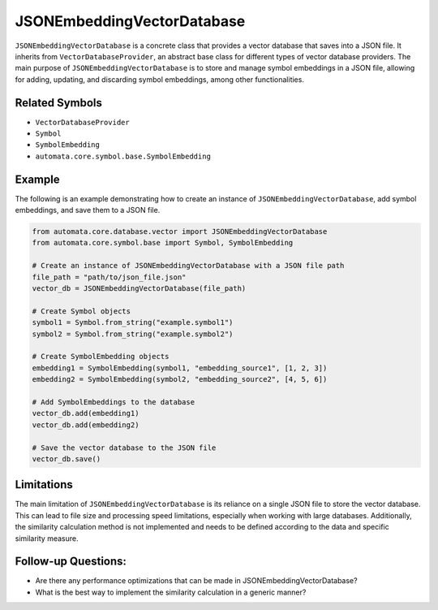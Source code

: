JSONEmbeddingVectorDatabase
==================

``JSONEmbeddingVectorDatabase`` is a concrete class that provides a vector
database that saves into a JSON file. It inherits from
``VectorDatabaseProvider``, an abstract base class for different types
of vector database providers. The main purpose of ``JSONEmbeddingVectorDatabase``
is to store and manage symbol embeddings in a JSON file, allowing for
adding, updating, and discarding symbol embeddings, among other
functionalities.

Related Symbols
---------------

-  ``VectorDatabaseProvider``
-  ``Symbol``
-  ``SymbolEmbedding``
-  ``automata.core.symbol.base.SymbolEmbedding``

Example
-------

The following is an example demonstrating how to create an instance of
``JSONEmbeddingVectorDatabase``, add symbol embeddings, and save them to a JSON
file.

.. code:: python

   from automata.core.database.vector import JSONEmbeddingVectorDatabase
   from automata.core.symbol.base import Symbol, SymbolEmbedding

   # Create an instance of JSONEmbeddingVectorDatabase with a JSON file path
   file_path = "path/to/json_file.json"
   vector_db = JSONEmbeddingVectorDatabase(file_path)

   # Create Symbol objects
   symbol1 = Symbol.from_string("example.symbol1")
   symbol2 = Symbol.from_string("example.symbol2")

   # Create SymbolEmbedding objects
   embedding1 = SymbolEmbedding(symbol1, "embedding_source1", [1, 2, 3])
   embedding2 = SymbolEmbedding(symbol2, "embedding_source2", [4, 5, 6])

   # Add SymbolEmbeddings to the database
   vector_db.add(embedding1)
   vector_db.add(embedding2)

   # Save the vector database to the JSON file
   vector_db.save()

Limitations
-----------

The main limitation of ``JSONEmbeddingVectorDatabase`` is its reliance on a
single JSON file to store the vector database. This can lead to file
size and processing speed limitations, especially when working with
large databases. Additionally, the similarity calculation method is not
implemented and needs to be defined according to the data and specific
similarity measure.

Follow-up Questions:
--------------------

-  Are there any performance optimizations that can be made in
   JSONEmbeddingVectorDatabase?
-  What is the best way to implement the similarity calculation in a
   generic manner?
